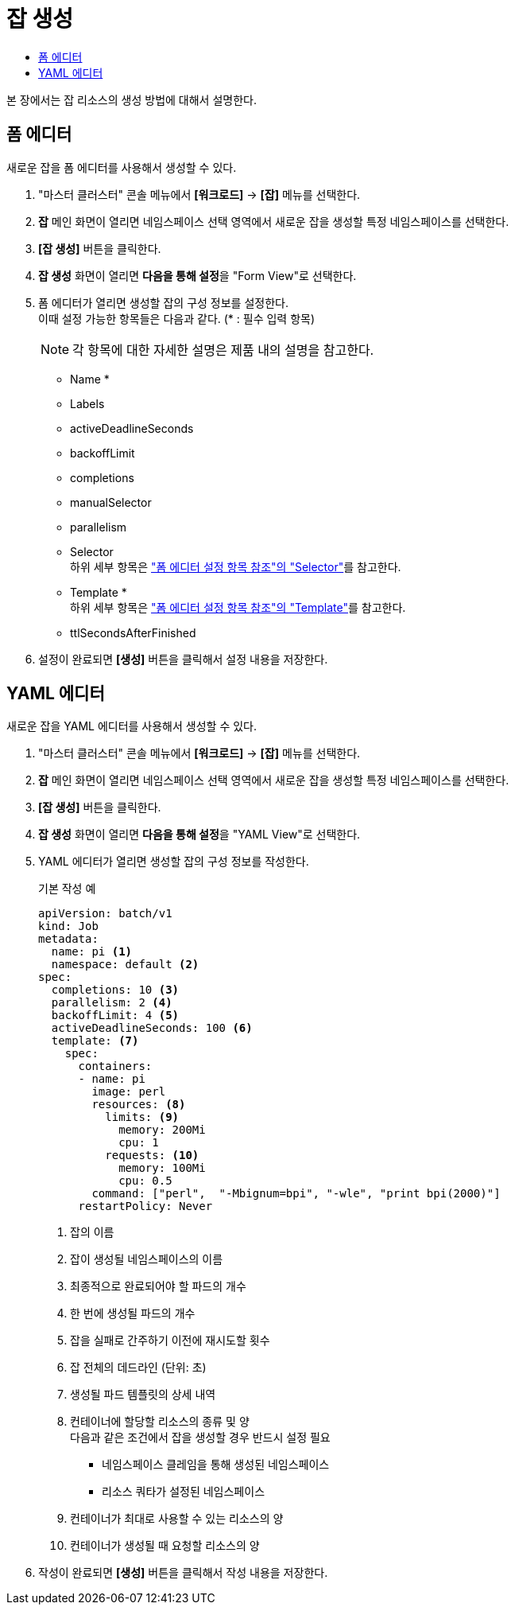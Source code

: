 = 잡 생성
:toc:
:toc-title:

본 장에서는 잡 리소스의 생성 방법에 대해서 설명한다.

== 폼 에디터

새로운 잡을 폼 에디터를 사용해서 생성할 수 있다.

. "마스터 클러스터" 콘솔 메뉴에서 *[워크로드]* -> *[잡]* 메뉴를 선택한다.
. *잡* 메인 화면이 열리면 네임스페이스 선택 영역에서 새로운 잡을 생성할 특정 네임스페이스를 선택한다.
. *[잡 생성]* 버튼을 클릭한다.
. *잡 생성* 화면이 열리면 **다음을 통해 설정**을 "Form View"로 선택한다.
. 폼 에디터가 열리면 생성할 잡의 구성 정보를 설정한다. +
이때 설정 가능한 항목들은 다음과 같다. (* : 필수 입력 항목) 
+
NOTE: 각 항목에 대한 자세한 설명은 제품 내의 설명을 참고한다.

* Name *
* Labels
* activeDeadlineSeconds
* backoffLimit
* completions
* manualSelector
* parallelism
* Selector +
하위 세부 항목은 xref:../form-set-item.adoc#Selector["폼 에디터 설정 항목 참조"의 "Selector"]를 참고한다.
* Template * +
하위 세부 항목은 xref:../form-set-item.adoc#Template["폼 에디터 설정 항목 참조"의 "Template"]를 참고한다.
* ttlSecondsAfterFinished
. 설정이 완료되면 *[생성]* 버튼을 클릭해서 설정 내용을 저장한다.

== YAML 에디터

새로운 잡을 YAML 에디터를 사용해서 생성할 수 있다.

. "마스터 클러스터" 콘솔 메뉴에서 *[워크로드]* -> *[잡]* 메뉴를 선택한다.
. *잡* 메인 화면이 열리면 네임스페이스 선택 영역에서 새로운 잡을 생성할 특정 네임스페이스를 선택한다.
. *[잡 생성]* 버튼을 클릭한다.
. *잡 생성* 화면이 열리면 **다음을 통해 설정**을 "YAML View"로 선택한다.
. YAML 에디터가 열리면 생성할 잡의 구성 정보를 작성한다.
+
.기본 작성 예
[source,yaml]
----
apiVersion: batch/v1
kind: Job
metadata:
  name: pi <1>
  namespace: default <2>
spec:
  completions: 10 <3>
  parallelism: 2 <4>
  backoffLimit: 4 <5>
  activeDeadlineSeconds: 100 <6>
  template: <7>
    spec:
      containers:
      - name: pi
        image: perl
        resources: <8>
          limits: <9>
            memory: 200Mi
            cpu: 1
          requests: <10>
            memory: 100Mi
            cpu: 0.5           
        command: ["perl",  "-Mbignum=bpi", "-wle", "print bpi(2000)"]
      restartPolicy: Never
----
+
<1> 잡의 이름
<2> 잡이 생성될 네임스페이스의 이름
<3> 최종적으로 완료되어야 할 파드의 개수
<4> 한 번에 생성될 파드의 개수
<5> 잡을 실패로 간주하기 이전에 재시도할 횟수
<6> 잡 전체의 데드라인 (단위: 초)
<7> 생성될 파드 템플릿의 상세 내역
<8> 컨테이너에 할당할 리소스의 종류 및 양 +
다음과 같은 조건에서 잡을 생성할 경우 반드시 설정 필요 +
* 네임스페이스 클레임을 통해 생성된 네임스페이스
* 리소스 쿼타가 설정된 네임스페이스 +
<9> 컨테이너가 최대로 사용할 수 있는 리소스의 양
<10> 컨테이너가 생성될 때 요청할 리소스의 양
. 작성이 완료되면 *[생성]* 버튼을 클릭해서 작성 내용을 저장한다.